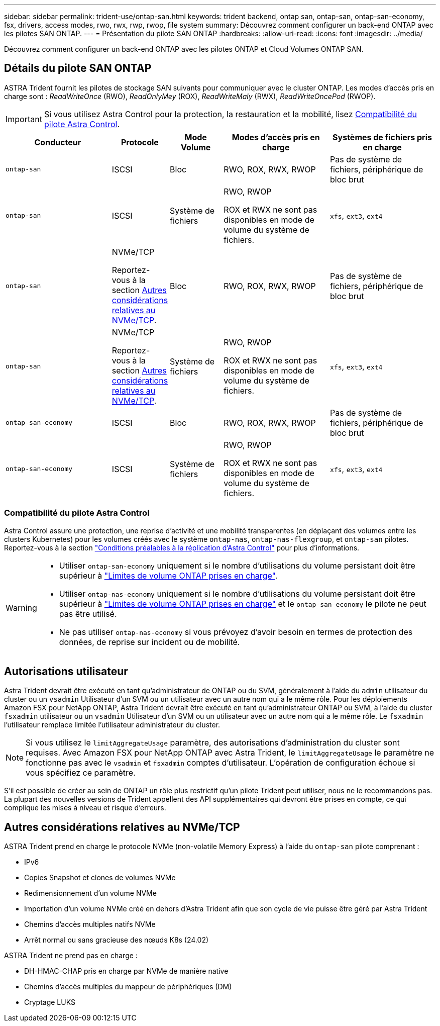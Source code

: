 ---
sidebar: sidebar 
permalink: trident-use/ontap-san.html 
keywords: trident backend, ontap san, ontap-san, ontap-san-economy, fsx, drivers, access modes, rwo, rwx, rwp, rwop, file system 
summary: Découvrez comment configurer un back-end ONTAP avec les pilotes SAN ONTAP. 
---
= Présentation du pilote SAN ONTAP
:hardbreaks:
:allow-uri-read: 
:icons: font
:imagesdir: ../media/


[role="lead"]
Découvrez comment configurer un back-end ONTAP avec les pilotes ONTAP et Cloud Volumes ONTAP SAN.



== Détails du pilote SAN ONTAP

ASTRA Trident fournit les pilotes de stockage SAN suivants pour communiquer avec le cluster ONTAP. Les modes d'accès pris en charge sont : _ReadWriteOnce_ (RWO), _ReadOnlyMey_ (ROX), _ReadWriteMaly_ (RWX), _ReadWriteOncePod_ (RWOP).


IMPORTANT: Si vous utilisez Astra Control pour la protection, la restauration et la mobilité, lisez <<Compatibilité du pilote Astra Control>>.

[cols="2, 1, 1, 2, 2"]
|===
| Conducteur | Protocole | Mode Volume | Modes d'accès pris en charge | Systèmes de fichiers pris en charge 


| `ontap-san`  a| 
ISCSI
 a| 
Bloc
 a| 
RWO, ROX, RWX, RWOP
 a| 
Pas de système de fichiers, périphérique de bloc brut



| `ontap-san`  a| 
ISCSI
 a| 
Système de fichiers
 a| 
RWO, RWOP

ROX et RWX ne sont pas disponibles en mode de volume du système de fichiers.
 a| 
`xfs`, `ext3`, `ext4`



| `ontap-san`  a| 
NVMe/TCP

Reportez-vous à la section <<Autres considérations relatives au NVMe/TCP>>.
 a| 
Bloc
 a| 
RWO, ROX, RWX, RWOP
 a| 
Pas de système de fichiers, périphérique de bloc brut



| `ontap-san`  a| 
NVMe/TCP

Reportez-vous à la section <<Autres considérations relatives au NVMe/TCP>>.
 a| 
Système de fichiers
 a| 
RWO, RWOP

ROX et RWX ne sont pas disponibles en mode de volume du système de fichiers.
 a| 
`xfs`, `ext3`, `ext4`



| `ontap-san-economy`  a| 
ISCSI
 a| 
Bloc
 a| 
RWO, ROX, RWX, RWOP
 a| 
Pas de système de fichiers, périphérique de bloc brut



| `ontap-san-economy`  a| 
ISCSI
 a| 
Système de fichiers
 a| 
RWO, RWOP

ROX et RWX ne sont pas disponibles en mode de volume du système de fichiers.
 a| 
`xfs`, `ext3`, `ext4`

|===


=== Compatibilité du pilote Astra Control

Astra Control assure une protection, une reprise d'activité et une mobilité transparentes (en déplaçant des volumes entre les clusters Kubernetes) pour les volumes créés avec le système `ontap-nas`, `ontap-nas-flexgroup`, et `ontap-san` pilotes. Reportez-vous à la section link:https://docs.netapp.com/us-en/astra-control-center/use/replicate_snapmirror.html#replication-prerequisites["Conditions préalables à la réplication d'Astra Control"^] pour plus d'informations.

[WARNING]
====
* Utiliser `ontap-san-economy` uniquement si le nombre d'utilisations du volume persistant doit être supérieur à link:https://docs.netapp.com/us-en/ontap/volumes/storage-limits-reference.html["Limites de volume ONTAP prises en charge"^].
* Utiliser `ontap-nas-economy` uniquement si le nombre d'utilisations du volume persistant doit être supérieur à link:https://docs.netapp.com/us-en/ontap/volumes/storage-limits-reference.html["Limites de volume ONTAP prises en charge"^] et le `ontap-san-economy` le pilote ne peut pas être utilisé.
* Ne pas utiliser `ontap-nas-economy` si vous prévoyez d'avoir besoin en termes de protection des données, de reprise sur incident ou de mobilité.


====


== Autorisations utilisateur

Astra Trident devrait être exécuté en tant qu'administrateur de ONTAP ou du SVM, généralement à l'aide du `admin` utilisateur du cluster ou un `vsadmin` Utilisateur d'un SVM ou un utilisateur avec un autre nom qui a le même rôle. Pour les déploiements Amazon FSX pour NetApp ONTAP, Astra Trident devrait être exécuté en tant qu'administrateur ONTAP ou SVM, à l'aide du cluster `fsxadmin` utilisateur ou un `vsadmin` Utilisateur d'un SVM ou un utilisateur avec un autre nom qui a le même rôle. Le `fsxadmin` l'utilisateur remplace limitée l'utilisateur administrateur du cluster.


NOTE: Si vous utilisez le `limitAggregateUsage` paramètre, des autorisations d'administration du cluster sont requises. Avec Amazon FSX pour NetApp ONTAP avec Astra Trident, le `limitAggregateUsage` le paramètre ne fonctionne pas avec le `vsadmin` et `fsxadmin` comptes d'utilisateur. L'opération de configuration échoue si vous spécifiez ce paramètre.

S'il est possible de créer au sein de ONTAP un rôle plus restrictif qu'un pilote Trident peut utiliser, nous ne le recommandons pas. La plupart des nouvelles versions de Trident appellent des API supplémentaires qui devront être prises en compte, ce qui complique les mises à niveau et risque d'erreurs.



== Autres considérations relatives au NVMe/TCP

ASTRA Trident prend en charge le protocole NVMe (non-volatile Memory Express) à l'aide du `ontap-san` pilote comprenant :

* IPv6
* Copies Snapshot et clones de volumes NVMe
* Redimensionnement d'un volume NVMe
* Importation d'un volume NVMe créé en dehors d'Astra Trident afin que son cycle de vie puisse être géré par Astra Trident
* Chemins d'accès multiples natifs NVMe
* Arrêt normal ou sans gracieuse des nœuds K8s (24.02)


ASTRA Trident ne prend pas en charge :

* DH-HMAC-CHAP pris en charge par NVMe de manière native
* Chemins d'accès multiples du mappeur de périphériques (DM)
* Cryptage LUKS

